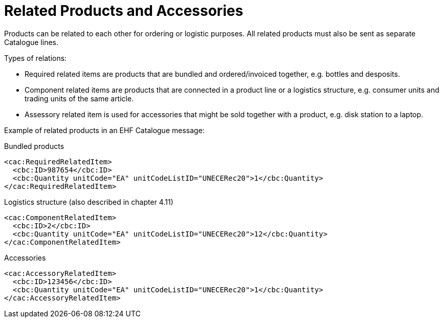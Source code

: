 = Related Products and Accessories

Products can be related to each other for ordering or logistic purposes.  All related products must also be sent as separate Catalogue lines.

Types of relations:

* Required related items are products that are bundled and ordered/invoiced together, e.g. bottles and desposits.
* Component related items are products that are connected in a product line or a logistics structure, e.g. consumer units and trading units of the same article.
* Assessory related item is used for accessories that might be sold together with a product, e.g. disk station to a laptop.

Example of related products in an EHF Catalogue message:

[source]
.Bundled products
----
<cac:RequiredRelatedItem>
  <cbc:ID>987654</cbc:ID>
  <cbc:Quantity unitCode="EA" unitCodeListID="UNECERec20">1</cbc:Quantity>
</cac:RequiredRelatedItem>
----

[source]
.Logistics structure (also described in chapter 4.11)
----
<cac:ComponentRelatedItem>
  <cbc:ID>2</cbc:ID>
  <cbc:Quantity unitCode="EA" unitCodeListID="UNECERec20">12</cbc:Quantity>
</cac:ComponentRelatedItem>
----

[source]
.Accessories
----
<cac:AccessoryRelatedItem>
  <cbc:ID>123456</cbc:ID>
  <cbc:Quantity unitCode="EA" unitCodeListID="UNECERec20">1</cbc:Quantity>
</cac:AccessoryRelatedItem>
----
